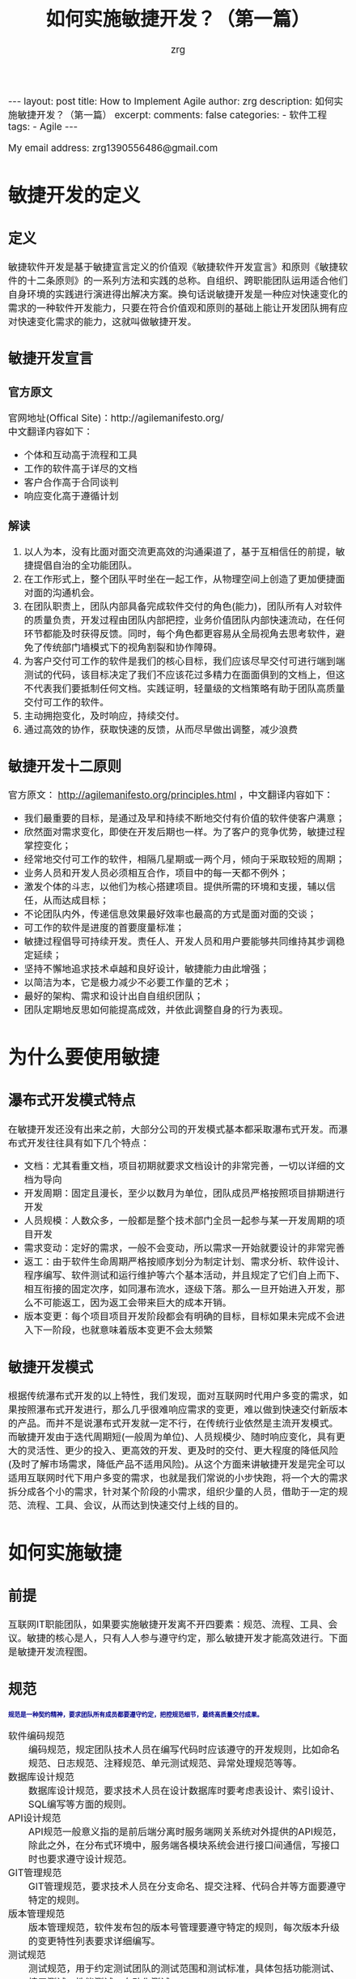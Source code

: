 #+TITLE:  如何实施敏捷开发？（第一篇）
#+AUTHOR:    zrg
#+EMAIL:     zrg1390556487@gmail.com
#+LANGUAGE:  cn
#+OPTIONS:   H:6 num:t toc:nil \n:nil @:t ::t |:t ^:nil -:t f:t *:t <:t
#+OPTIONS:   TeX:t LaTeX:t skip:nil d:nil todo:t pri:nil tags:not-in-toc
#+INFOJS_OPT: view:plain toc:t ltoc:t mouse:underline buttons:0 path:http://cs3.swfc.edu.cn/~20121156044/.org-info.js />
#+HTML_HEAD: <link rel="stylesheet" type="text/css" href="http://cs3.swfu.edu.cn/~20121156044/.org-manual.css" />
#+EXPORT_SELECT_TAGS: export
#+HTML_HEAD_EXTRA: <style>body {font-size:14pt} code {font-weight:bold;font-size:12px; color:darkblue}</style>
#+EXPORT_EXCLUDE_TAGS: noexport
#+LINK_UP:   
#+LINK_HOME: 
#+XSLT: 

#+STARTUP: showall indent
#+STARTUP: hidestars
#+BEGIN_EXPORT HTML
---
layout: post
title: How to Implement Agile
author: zrg
description: 如何实施敏捷开发？（第一篇）
excerpt: 
comments: false
categories: 
- 软件工程
tags:
- Agile
---
#+END_EXPORT

# (setq org-export-html-use-infojs nil)
My email address: zrg1390556486@gmail.com
# (setq org-export-html-style nil)

* 敏捷开发的定义
** 定义
敏捷软件开发是基于敏捷宣言定义的价值观《敏捷软件开发宣言》和原则《敏捷软件的十二条原则》的一系列方法和实践的总称。自组织、跨职能团队运用适合他们自身环境的实践进行演进得出解决方案。换句话说敏捷开发是一种应对快速变化的需求的一种软件开发能力，只要在符合价值观和原则的基础上能让开发团队拥有应对快速变化需求的能力，这就叫做敏捷开发。
** 敏捷开发宣言
*** 官方原文
官网地址(Offical Site)：http://agilemanifesto.org/
\\
中文翻译内容如下：
- 个体和互动高于流程和工具
- 工作的软件高于详尽的文档
- 客户合作高于合同谈判
- 响应变化高于遵循计划

*** 解读
1. 以人为本，没有比面对面交流更高效的沟通渠道了，基于互相信任的前提，敏捷提倡自治的全功能团队。
2. 在工作形式上，整个团队平时坐在一起工作，从物理空间上创造了更加便捷面对面的沟通机会。
3. 在团队职责上，团队内部具备完成软件交付的角色(能力)，团队所有人对软件的质量负责，开发过程由团队内部把控，业务价值团队内部快速流动，在任何环节都能及时获得反馈。同时，每个角色都更容易从全局视角去思考软件，避免了传统部门墙模式下的视角割裂和协作障碍。
4. 为客户交付可工作的软件是我们的核心目标，我们应该尽早交付可进行端到端测试的代码，该目标决定了我们不应该花过多精力在面面俱到的文档上，但这不代表我们要抵制任何文档。实践证明，轻量级的文档策略有助于团队高质量交付可工作的软件。
5. 主动拥抱变化，及时响应，持续交付。
6. 通过高效的协作，获取快速的反馈，从而尽早做出调整，减少浪费
** 敏捷开发十二原则
官方原文： http://agilemanifesto.org/principles.html ，中文翻译内容如下：
- 我们最重要的目标，是通过及早和持续不断地交付有价值的软件使客户满意；
- 欣然面对需求变化，即使在开发后期也一样。为了客户的竞争优势，敏捷过程掌控变化；
- 经常地交付可工作的软件，相隔几星期或一两个月，倾向于采取较短的周期；
- 业务人员和开发人员必须相互合作，项目中的每一天都不例外；
- 激发个体的斗志，以他们为核心搭建项目。提供所需的环境和支援，辅以信任，从而达成目标；
- 不论团队内外，传递信息效果最好效率也最高的方式是面对面的交谈；
- 可工作的软件是进度的首要度量标准；
- 敏捷过程倡导可持续开发。责任人、开发人员和用户要能够共同维持其步调稳定延续；
- 坚持不懈地追求技术卓越和良好设计，敏捷能力由此增强；
- 以简洁为本，它是极力减少不必要工作量的艺术；
- 最好的架构、需求和设计出自自组织团队；
- 团队定期地反思如何能提高成效，并依此调整自身的行为表现。
* 为什么要使用敏捷
** 瀑布式开发模式特点
在敏捷开发还没有出来之前，大部分公司的开发模式基本都采取瀑布式开发。而瀑布式开发往往具有如下几个特点：
- 文档：尤其看重文档，项目初期就要求文档设计的非常完善，一切以详细的文档为导向
- 开发周期：固定且漫长，至少以数月为单位，团队成员严格按照项目排期进行开发
- 人员规模：人数众多，一般都是整个技术部门全员一起参与某一开发周期的项目开发
- 需求变动：定好的需求，一般不会变动，所以需求一开始就要设计的非常完善
- 返工：由于软件生命周期严格按顺序划分为制定计划、需求分析、软件设计、程序编写、软件测试和运行维护等六个基本活动，并且规定了它们自上而下、相互衔接的固定次序，如同瀑布流水，逐级下落。那么一旦开始进入开发，那么不可能返工，因为返工会带来巨大的成本开销。
- 版本变更：每个项目项目开发阶段都会有明确的目标，目标如果未完成不会进入下一阶段，也就意味着版本变更不会太频繁
** 敏捷开发模式
根据传统瀑布式开发的以上特性，我们发现，面对互联网时代用户多变的需求，如果按照瀑布式开发进行，那么几乎很难响应需求的变更，难以做到快速交付新版本的产品。而并不是说瀑布式开发就一定不行，在传统行业依然是主流开发模式。
而敏捷开发由于迭代周期短(一般周为单位)、人员规模少、随时响应变化，具有更大的灵活性、更少的投入、更高效的开发、更及时的交付、更大程度的降低风险(及时了解市场需求，降低产品不适用风险)。从这个方面来讲敏捷开发是完全可以适用互联网时代下用户多变的需求，也就是我们常说的小步快跑，将一个大的需求拆分成各个小的需求，针对某个阶段的小需求，组织少量的人员，借助于一定的规范、流程、工具、会议，从而达到快速交付上线的目的。
* 如何实施敏捷
** 前提
互联网IT职能团队，如果要实施敏捷开发离不开四要素：规范、流程、工具、会议。敏捷的核心是人，只有人人参与遵守约定，那么敏捷开发才能高效进行。下面是敏捷开发流程图。
[[file:{{site.url}}/assets/images/agile-01.png]]

** 规范
: 规范是一种契约精神，要求团队所有成员都要遵守约定，把控规范细节，最终高质量交付成果。
- 软件编码规范 ::
  编码规范，规定团队技术人员在编写代码时应该遵守的开发规则，比如命名规范、日志规范、注释规范、单元测试规范、异常处理规范等等。
- 数据库设计规范 ::
  数据库设计规范，要求技术人员在设计数据库时要考虑表设计、索引设计、SQL编写等方面的规则。
- API设计规范 ::
  API规范一般意义指的是前后端分离时服务端网关系统对外提供的API规范，除此之外，在分布式环境中，服务端各模块系统会进行接口间通信，写接口时也要求遵守设计规范。
- GIT管理规范 ::
  GIT管理规范，要求技术人员在分支命名、提交注释、代码合并等方面要遵守特定的规则。
- 版本管理规范 ::
  版本管理规范，软件发布包的版本号管理要遵守特定的规则，每次版本升级的变更特性列表要求详细编写。
- 测试规范 ::
  测试规范，用于约定测试团队的测试范围和测试标准，具体包括功能测试、接口测试、性能测试、自动化测试。
- 邮件规范 ::
  邮件规范，约定团队成员要遵守发送邮件的标题名编写规范，不同类型的邮件对应的标题关键字各不相同，方便及时通过关键词搜索历史邮件。另外根据团队不同，有的团队可能会要求团队成员发送每日日报、每周周报，日报和周报都是通过邮件的形式进行发送。
- 部署规范 ::
  部署规范，用于约定生产服务的部署方式，具体采用金丝雀部署、蓝绿部署、还是其他部署方式。
- 结对编程 ::
  结对编程，一般指的是2个人同时负责共同模块功能的开发。两个人在一起探讨很容易产生思想的火花，不容易走上偏路，可以共同分析设计、写测试用例、编写代码。结对编程还有个好处就是，当一方开发人员离职时，不至于花费很多的交接时间，不会出现因为紧急需求来临时由于某开发人员离职造成无人可以负责的现象。
** 流程
一般互联网公司的开发流程按照顺序大致分为如下几个阶段：需求整理阶段、排期设计阶段、开发阶段、测试阶段、部署阶段。整个流程在实施的过程中必要时允许返工，允许驳回需求并且可随时调整需求。
\\
- 需求整理阶段 ::
  一般是产品部门负责，产品从需求池中根据优先级筛选出优先级最高的需求进行详细设计，并产出PRD成果给到技术部门。
- 排期设计阶段 ::
  排期先要先进行需求评审，需求评审会由产品负责人发起，评审会中所有参与人就需求的问题进行讨论，需求敲定后，技术部门负责人或本次迭代负责人将详细的项目开发计划发送至所有干系人。
  \\
  特殊说明的是，如经验证出现不合理需求问题，开发团队可打回需求拒绝排期开发。
  [[file:{{site.url}}/assets/images/agile-kanban.png]]
  
- 开发阶段 ::
  开发阶段各成员按照计划有序进行开发，开发过程有任何需求疑问及时找产品经理沟通，产品经理如在开发过程中有紧急临时需求，可组会讨论后，优先紧急需求的开发;如有需求变动，可调整排期后重新发出排期计划。
  \\
  注意强调单元测试的必要性，开发人员必须为自己编写的代码质量负责，自测完毕后才可提交给测试人员。
- 测试阶段 ::
  开发完毕自测通过后，开发人员通知测试人员基于测试项目分支开始进行测试环境的测试，如果出现任何BUG则将BUG提交到缺陷管理系统，开发人员根据BUG列表修复后更新BUG任务状态，然后测试复测。直到测试部门测试完毕后，符合上线要求后，方可通知运维部门进行上线操作。
  \\
  特殊说明的是，如出现提测的功能部署后系统不能正常运行影响测试，测试团队可打回给开发拒绝本次测试，直到开发提测的代码没问题为止。
- 部署阶段 ::
  部署阶段，可分为预发环境部署和生产环境部署，流程大致相似。都是基于完成测试成功的对应环境的项目分支通过CI工具进行持续集成和部署。部署时的网关开关切换机制应考虑到位，尽量做到部署时对用户无感知，部署完毕后测试人员在生产环境仍需复测一次，确保上线成果的正确性。
  \\
  一定要保证如果部署过程出现问题要有完善的回滚机制。
** 工具
敏捷团队若要执行落地离不开很多高效的协作工具，这里我列举一些非常实用的工具供大家参考，工具的安装步骤不在本文的讲解范围内。
\\
- 代码管理工具 ::
  一般选用基于GIT协议的分布式代码管理工具进行代码管理，常用的有gitlab、gitee、github。
- 项目管理工具 ::
  项目管理工具的意义在于管控所有迭代过程中的具体任务，用于跟进开发进度、管控开发效率。常用的工具有tower、jira、禅道、腾讯TAPD、阿里云效。每个迭代周期内的任务会在排期过程中由部门负责人分配给每个人员，任务完毕后要求及时拖动任务状态，方便领导跟进查看进展。
- 知识库工具 ::
  知识库管理工具的作用在于团队协作的所有资料，方便团队成员有需要时随时进行查看。比如产品团队会将每个版本的产品PRD文件放入产品团队的知识库目录下，开发团队会将开发设计架构图、API接口文档等放入技术团队的知识库目录下，类似的，所有团队都可将用于团队协作的资料存入本团队对应的知识库目录中。
- 缺陷管理工具 ::
  缺陷管理工具用于测试团队在测试阶段提交BUG任务给开发人员，常见的工具有禅道、jira。
- 持续集成工具 ::
  持续集成工具目的在于实现自动构建、测试、打包、部署到各个环境中，建议使用docker进行进行部署，保证各个环境中系统运行不会出现环境问题。目前主流的持续集成工具有Jenkins、Bamboo。
- SQL审核工具 ::
  生产系统上线后，如果出现BUG要修复生产数据，应由开发人员提交修复的SQL到审计系统中并提交申请，团队负责人负责一审，DBA负责二审，二审通过后SQL会自动执行。SQL审计工具上所有提交的SQL操作日志全部都会保留下来，方便追责时随时查看。常见的SQL审核工具有Yearning。
- 容器管理工具 ::
  用于对docker进行编排管理，比如常用的docker动态扩容、升级等。目前主流的的容器编排工具是K8S。
- 运维安全管理工具 ::
  主要用于管理机房或者云端所有服务器资源，控制开发人员权限，所有开发人员如需登录目标服务器，必须登录安全管理机后才有权限访问。常用的安全管理工具是jumpserver。
** 会议
敏捷开发宣言强调个体沟通的重要性，所以会议的形式能增强沟通及时发现并修正问题，如下列举了敏捷开发过程中常见的会议类型。
\\
- 每日站立会议 ::
  站会有两种，早晨站立会或晚间站立会(不同的团队只要求其中一种即可)，站立会在每天固定的时间要求大家放下手中的活全体起立，每个团队成员挨个发言，向所有成员分享上一日活今日完成的任务、遇到的问题、接下来的计划，如有阻碍开发进展的问题可提出但不展开讨论，会后关联人再详细沟通。站会期间，有的团队会采用看板形式(实际就是一个白画板多泳道)自己拖动任务状态。
  [[file:{{site.url}}/assets/images/agile-background.jpeg]]
- 迭代总结会议 ::
  迭代总结会议一般在某个迭代完成后尽快召开，此会议的目的在于复盘上次迭代过程中的整体情况，包括好的和不好的，好的继续精进，不好的要反思改正。
- 代码Review会议 ::
  代码检查会议，会根团队实际情况不定期的召开，目的在于规范团队开发人员的编码规范，要求注重代码质量。
- 每周总结会议 ::
  每周总结会议，一般定在每周五进行召开，目的在于总结本周团队的整体的工作进展，遇到的问题;会上有问题要及时汇总，要求问题负责人会后及时给出解决方案和时间节点。
- 技术分享会议 ::
  技术分享会，会根据团队情况不定期召开，目的在于让有经验的团队成员分享实战经验，提升团队整体水平。
- 总结 ::
  如上，你大概花费10分钟就基本了解了敏捷开发团队的样貌，结果你发现传说中的敏捷开发也并没有那么的神奇。如果你的团队中出现了我文章提到的敏捷实施离不开的规范、流程、工具、会议这四要素的内容，那么你的团队就是一支敏捷开发的团队。
* 参考资料 References
+ [[http://agilemanifesto.org/][敏捷官方网站]]
+ [[http://www.itcast.cn/news/20200717/14195480873.shtml]]
